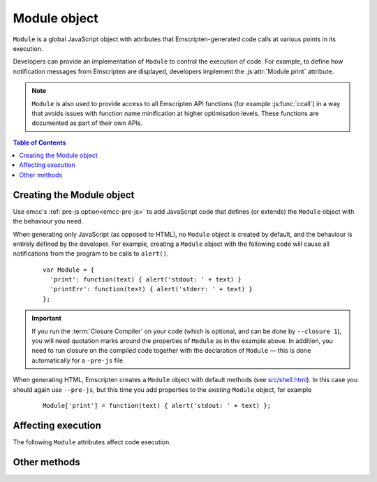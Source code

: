 .. _module:

=============
Module object
=============

``Module`` is a global JavaScript object with attributes that Emscripten-generated code calls at various points in its execution. 

Developers can provide an implementation of ``Module`` to control the execution of code. For example, to define how notification messages from Emscripten are displayed, developers implement the :js:attr:`Module.print` attribute.

.. note:: ``Module`` is also used to provide access to all Emscripten API functions (for example :js:func:`ccall`) in a way that avoids issues with function name minification at higher optimisation levels. These functions are documented as part of their own APIs.

.. contents:: Table of Contents
	:local:
	:depth: 1


.. _module-creating:

Creating the Module object
==========================

Use emcc's :ref:`pre-js option<emcc-pre-js>` to add JavaScript code that defines (or extends) the ``Module`` object with the behaviour you need. 

When generating only JavaScript (as opposed to HTML), no ``Module`` object is created by default, and the behaviour is entirely defined by the developer. For example, creating a ``Module`` object with the following code will cause all notifications from the program to be calls to ``alert()``.

	::

		var Module = {
		  'print': function(text) { alert('stdout: ' + text) }
		  'printErr': function(text) { alert('stderr: ' + text) }
		};

.. important:: If you run the :term:`Closure Compiler` on your code (which is optional, and can be done by ``--closure 1``), you will need quotation marks around the properties of ``Module`` as in the example above. In addition, you need to run closure on the compiled code together with the declaration of ``Module`` — this is done automatically for a ``-pre-js`` file.

When generating HTML, Emscripten creates a ``Module`` object with default methods (see `src/shell.html <https://github.com/kripken/emscripten/blob/master/src/shell.html#L1220>`_). In this case you should again use ``--pre-js``, but this time you add properties to the *existing* ``Module`` object, for example

	::

		Module['print'] = function(text) { alert('stdout: ' + text) };


Affecting execution
===================

The following ``Module`` attributes affect code execution. 


.. js:attribute:: Module.print

	Called when something is printed to standard output (stdout)
	
.. js:attribute:: Module.printErr

	Called when something is printed to standard error (stderr)


.. js:attribute:: Module.arguments

	The commandline arguments. The value of ``arguments`` contains the values returned if compiled code checks ``argc`` and ``argv``.


.. js:attribute:: Module.preInit

	A function (or array of functions) that must be called before global initializers run, but after basic initialization of the JavaScript runtime. This is typically used for :ref:`File System operations <Filesystem-API>`.
	
	
.. js:attribute:: Module.preRun

	An array of functions to call right before calling ``run()``, but after defining and setting up the environment, including global initializers. This is useful, for example, to set up directories and files using the :ref:`Filesystem-API` — as this needs to happen after the FileSystem API has been loaded, but before the program starts to run.

	.. note:: If code needs to affect global initializers, it should instead be run using :js:attr:`preInit`.


.. js:attribute:: Module.noInitialRun

	If ``noInitialRun`` is set to ``true``, ``main()`` will not be automatically called (you can do so yourself later). The program will still call global initializers, set up memory initialization, and so forth.


.. js:attribute:: Module.noExitRuntime

	If ``noExitRuntime`` is set to ``true``, the runtime is not shut down after ``run`` completes. Shutting down the runtime calls shutdown callbacks, for example ``atexit`` calls. If you want to continue using the code after ``run()`` finishes, it is necessary to set this. This is automatically set for you if you use an API command that implies that you want the runtime to not be shut down, for example ``emscripten_set_main_loop``.

.. js:attribute:: Module.filePackagePrefixURL

	This is the "prefix" URL for a preloaded data file that is hosted separately from its JavaScript and HTML files (it includes the full path up to, but not including, the data file). See :ref:`packaging-files-data-file-location` for more information.
	
.. js:attribute:: Module.locateFile

	If set, this method will be called when the runtime needs to load either a file generated by the file packager (this is a generalization of ``Module.filePackagePrefixURL``), or the ``.mem`` memory init file. In both cases the function receives the URL, and should return the actual URL. This lets you host file packages or the ``.mem`` file on a different location than the current directory (which is the default expectation), for example if you want to host them on a CDN.

.. js:attribute:: Module.logReadFiles

	If set, :js:attr:`Module.printErr` will log when any file is read.

	
Other methods
=============

.. js:function:: Module.destroy(obj)

	This method should be called to destroy C++ objects created in JavaScript using :ref:`WebIDL bindings <WebIDL-Binder>`. If this method is not called, an object may be garbage collected, but its destructor will not be called.

	:param obj: The JavaScript-wrapped C++ object to be destroyed.
	
